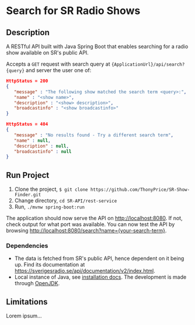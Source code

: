 * Search for SR Radio Shows

** Description
   A RESTful API built with Java Spring Boot that enables searching for a radio show available on SR's public API.
   
   Accepts a =GET= request with search query at ={ApplicationUrl}/api/search?{query}= and server the user one of:
   
   #+NAME: show-found
   #+BEGIN_SRC json
      HttpStatus = 200
      {
         "message" : "The following show matched the search term <query>:",
         "name" : "<show name>",
         "description" : "<show> description>",
         "broadcastinfo" : "<show broadcastinfo>"
      }
   #+END_SRC

   #+NAME: show-not-found
   #+BEGIN_SRC json
      HttpStatus = 404
      {
         "message" : "No results found - Try a different search term",
         "name" : null,
         "description" : null,
         "broadcastinfo" : null
      }
   #+END_SRC

   
** Run Project
   1. Clone the project, =$ git clone https://github.com/ThonyPrice/SR-Show-Finder.git=
   2. Change directory, =cd SR-API/rest-service=
   3. Run, =./mvnw spring-boot:run=

   The application should now serve the API on [[http://localhost:8080]]. If not, check output for what port was available.
   You can now test the API by browsing [[http://localhost:8080/search?name={your-search-term}]].
      
*** Dependencies
    - The data is fetched from SR's public API, hence dependent on it being up. Find its documentation at https://sverigesradio.se/api/documentation/v2/index.html.
    - Local instance of Java, see [[https://java.com/en/download/help/download_options.html#linux][installation docs]]. The development is made through [[https://wiki.archlinux.org/title/Java#OpenJDK][OpenJDK]].
    
** Limitations
   Lorem ipsum...

